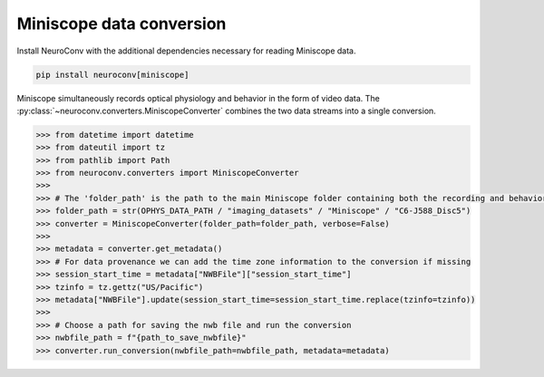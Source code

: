 Miniscope data conversion
-------------------------

Install NeuroConv with the additional dependencies necessary for reading Miniscope data.

.. code-block:: bash

    pip install neuroconv[miniscope]

Miniscope simultaneously records optical physiology and behavior in the form of video data.
The :py:class:`~neuroconv.converters.MiniscopeConverter` combines the two data streams
into a single conversion.

.. code-block:: python

    >>> from datetime import datetime
    >>> from dateutil import tz
    >>> from pathlib import Path
    >>> from neuroconv.converters import MiniscopeConverter
    >>>
    >>> # The 'folder_path' is the path to the main Miniscope folder containing both the recording and behavioral data streams in separate subfolders.
    >>> folder_path = str(OPHYS_DATA_PATH / "imaging_datasets" / "Miniscope" / "C6-J588_Disc5")
    >>> converter = MiniscopeConverter(folder_path=folder_path, verbose=False)
    >>>
    >>> metadata = converter.get_metadata()
    >>> # For data provenance we can add the time zone information to the conversion if missing
    >>> session_start_time = metadata["NWBFile"]["session_start_time"]
    >>> tzinfo = tz.gettz("US/Pacific")
    >>> metadata["NWBFile"].update(session_start_time=session_start_time.replace(tzinfo=tzinfo))
    >>>
    >>> # Choose a path for saving the nwb file and run the conversion
    >>> nwbfile_path = f"{path_to_save_nwbfile}"
    >>> converter.run_conversion(nwbfile_path=nwbfile_path, metadata=metadata)
